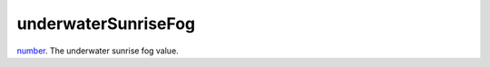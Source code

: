underwaterSunriseFog
====================================================================================================

`number`_. The underwater sunrise fog value.

.. _`number`: ../../../lua/type/number.html
